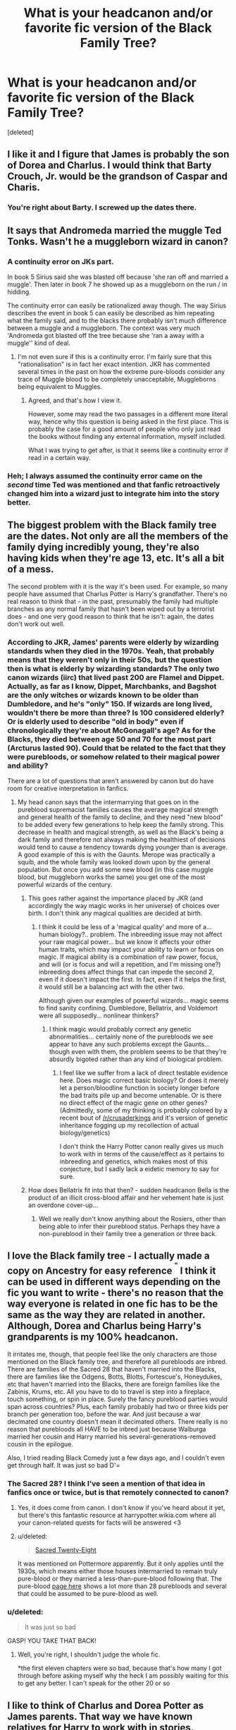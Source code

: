 #+TITLE: What is your headcanon and/or favorite fic version of the Black Family Tree?

* What is your headcanon and/or favorite fic version of the Black Family Tree?
:PROPERTIES:
:Score: 10
:DateUnix: 1418278177.0
:DateShort: 2014-Dec-11
:FlairText: Discussion
:END:
[deleted]


** I like it and I figure that James is probably the son of Dorea and Charlus. I would think that Barty Crouch, Jr. would be the grandson of Caspar and Charis.
:PROPERTIES:
:Author: ApteryxAustralis
:Score: 2
:DateUnix: 1418286126.0
:DateShort: 2014-Dec-11
:END:

*** You're right about Barty. I screwed up the dates there.
:PROPERTIES:
:Score: 1
:DateUnix: 1418287932.0
:DateShort: 2014-Dec-11
:END:


** It says that Andromeda married the muggle Ted Tonks. Wasn't he a muggleborn wizard in canon?
:PROPERTIES:
:Author: aufwlx
:Score: 3
:DateUnix: 1418291946.0
:DateShort: 2014-Dec-11
:END:

*** A continuity error on JKs part.

In book 5 Sirius said she was blasted off because 'she ran off and married a muggle'. Then later in book 7 he showed up as a muggleborn on the run / in hidding.

The continuity error can easily be rationalized away though. The way Sirius describes the event in book 5 can easily be described as him repeating what the family said, and to the blacks there probably isn't much difference between a muggle and a muggleborn. The context was very much 'Andromeda got blasted off the tree because she 'ran a away with a muggle'' kind of deal.
:PROPERTIES:
:Author: Ocdar
:Score: 6
:DateUnix: 1418305974.0
:DateShort: 2014-Dec-11
:END:

**** I'm not even sure if this is a continuity error. I'm fairly sure that this "rationalisation" is in fact her exact intention. JKR has commented several times in the past on how the extreme pure-bloods consider any trace of Muggle blood to be completely unacceptable, Muggleborns being equivalent to Muggles.
:PROPERTIES:
:Author: Taure
:Score: 3
:DateUnix: 1418400124.0
:DateShort: 2014-Dec-12
:END:

***** Agreed, and that's how I view it.

However, some may read the two passages in a different more literal way, hence why this question is being asked in the first place. This is probably the case for a good amount of people who only just read the books without finding any external information, myself included.

What I was trying to get after, is that it seems like a continuity error if read in a certain way.
:PROPERTIES:
:Author: Ocdar
:Score: 1
:DateUnix: 1418401531.0
:DateShort: 2014-Dec-12
:END:


*** Heh; I always assumed the continuity error came on the /second/ time Ted was mentioned and that fanfic retroactively changed him into a wizard just to integrate him into the story better.
:PROPERTIES:
:Author: 360Saturn
:Score: 1
:DateUnix: 1418357818.0
:DateShort: 2014-Dec-12
:END:


** The biggest problem with the Black family tree are the dates. Not only are all the members of the family dying incredibly young, they're also having kids when they're age 13, etc. It's all a bit of a mess.

The second problem with it is the way it's been used. For example, so many people have assumed that Charlus Potter is Harry's grandfather. There's no real reason to think that - in the past, presumably the family had multiple branches as any normal family that hasn't been wiped out by a terrorist does - and one very good reason to think that he isn't: again, the dates don't work out well.
:PROPERTIES:
:Author: Taure
:Score: 5
:DateUnix: 1418333938.0
:DateShort: 2014-Dec-12
:END:

*** According to JKR, James' parents were elderly by wizarding standards when they died in the 1970s. Yeah, that probably means that they weren't only in their 50s, but the question then is what is elderly by wizarding standards? The only two canon wizards (iirc) that lived past 200 are Flamel and Dippet. Actually, as far as I know, Dippet, Marchbanks, and Bagshot are the only witches or wizards known to be older than Dumbledore, and he's "only" 150. If wizards are long lived, wouldn't there be more than three? Is 100 considered elderly? Or is elderly used to describe "old in body" even if chronologically they're about McGonagall's age? As for the Blacks, they died between age 50 and 70 for the most part (Arcturus lasted 90). Could that be related to the fact that they were purebloods, or somehow related to their magical power and ability?

There are a lot of questions that aren't answered by canon but do have room for creative interpretation in fanfics.
:PROPERTIES:
:Score: 2
:DateUnix: 1418338844.0
:DateShort: 2014-Dec-12
:END:

**** My head canon says that the intermarrying that goes on in the pureblood supremacist families causes the average magical strength and general health of the family to decline, and they need "new blood" to be added every few generations to help keep the family strong. This decrease in health and magical strength, as well as the Black's being a dark family and therefore not always making the healthiest of decisions would tend to cause a tendency towards dying younger than is average. A good example of this is with the Gaunts. Merope was practically a squib, and the whole family was looked down upon by the general population. But once you add some new blood (in this case muggle blood, but muggleborn works the same) you get one of the most powerful wizards of the century.
:PROPERTIES:
:Author: jaysrule24
:Score: 1
:DateUnix: 1418355425.0
:DateShort: 2014-Dec-12
:END:

***** This goes rather against the importance placed by JKR (and accordingly the way magic works in her universe) of choices over birth. I don't think any magical qualities are decided at birth.
:PROPERTIES:
:Author: Taure
:Score: 2
:DateUnix: 1418400222.0
:DateShort: 2014-Dec-12
:END:

****** I think it could be less of a 'magical quality' and more of a... human biology?.. problem. The inbreeding issue may not affect your raw magical power... but we know it affects your other human traits, which may impact your ability to learn or focus on magic. If magical ability is a combination of raw power, focus, and will (or is focus and will a repetition, and I'm missing one?) inbreeding does affect things that can impede the second 2, even if it doesn't impact the first. In fact, even if it helps the first, it would still be a balancing act with the other two.

Although given our examples of powerful wizards... magic seems to find sanity confining. Dumbledore, Bellatrix, and Voldemort were all supposedly... nonlinear thinkers?
:PROPERTIES:
:Author: Ruljinn
:Score: 3
:DateUnix: 1418749873.0
:DateShort: 2014-Dec-16
:END:

******* I think magic would probably correct any genetic abnormalities... certainly none of the purebloods we see appear to have any such problems except the Gaunts... though even with them, the problem seems to be that they're absurdly bigoted rather than any kind of biological problem.
:PROPERTIES:
:Author: Taure
:Score: 1
:DateUnix: 1418750008.0
:DateShort: 2014-Dec-16
:END:

******** I feel like we suffer from a lack of direct testable evidence here. Does magic correct basic biology? Or does it merely let a person/bloodline function in society longer before the bad traits pile up and become untenable. Or is there no direct effect of the magic gene on other genes? (Admittedly, some of my thinking is probably colored by a recent bout of [[/r/crusaderkings]] and it's version of genetic inheritance fogging up my recollection of actual biology/genetics)

I don't think the Harry Potter canon really gives us much to work with in terms of the cause/effect as it pertains to inbreeding and genetics, which makes most of this conjecture, but I sadly lack a eidetic memory to say for sure.
:PROPERTIES:
:Author: Ruljinn
:Score: 2
:DateUnix: 1418750465.0
:DateShort: 2014-Dec-16
:END:


***** How does Bellatrix fit into that then? - sudden headcanon Bella is the product of an illicit cross-blood affair and her vehement hate is just an overdone cover-up...
:PROPERTIES:
:Author: 360Saturn
:Score: 1
:DateUnix: 1418358026.0
:DateShort: 2014-Dec-12
:END:

****** Well we really don't know anything about the Rosiers, other than being able to infer their pureblood status. Perhaps they have a non-pureblood in their family tree a generation or three back.
:PROPERTIES:
:Score: 1
:DateUnix: 1418360714.0
:DateShort: 2014-Dec-12
:END:


** I love the Black family tree - I actually made a copy on Ancestry for easy reference ^{^{"}} I think it can be used in different ways depending on the fic you want to write - there's no reason that the way everyone is related in one fic has to be the same as the way they are related in another. Although, Dorea and Charlus being Harry's grandparents is my 100% headcanon.

It irritates me, though, that people feel like the only characters are those mentioned on the Black family tree, and therefore all purebloods are inbred. There are families of the Sacred 28 that haven't married into the Blacks, there are families like the Odgens, Botts, Blotts, Fortescue's, Honeydukes, etc that haven't married into the Blacks, there are foreign families like the Zabinis, Krums, etc. All you have to do to travel is step into a fireplace, touch something, or spin in place. Surely the fancy pureblood parties would span across countries? Plus, each family probably had two or three kids per branch per generation too, before the war. And just because a war decimated one country doesn't mean it decimated others. There really is no reason that purebloods all HAVE to be inbred just because Walburga married her cousin and Harry married his several-generations-removed cousin in the epilogue.

Also, I tried reading Black Comedy just a few days ago, and I couldn't even get through half. It was just so bad D'=
:PROPERTIES:
:Author: CrucioCup
:Score: 2
:DateUnix: 1418338109.0
:DateShort: 2014-Dec-12
:END:

*** The Sacred 28? I think I've seen a mention of that idea in fanfics once or twice, but is that remotely connected to canon?
:PROPERTIES:
:Author: twofreecents
:Score: 1
:DateUnix: 1418348484.0
:DateShort: 2014-Dec-12
:END:

**** Yes, it does come from canon. I don't know if you've heard about it yet, but there's this fantastic resource at harrypotter.wikia.com where all your canon-related quests for facts will be answered <3
:PROPERTIES:
:Author: CrucioCup
:Score: 1
:DateUnix: 1418348968.0
:DateShort: 2014-Dec-12
:END:


**** u/deleted:
#+begin_quote
  [[http://harrypotter.wikia.com/wiki/Sacred_Twenty-Eight][Sacred Twenty-Eight]]
#+end_quote

It was mentioned on Pottermore apparently. But it only applies until the 1930s, which means either those houses intermarried to remain truly pure-blood or they married a less-than-pure-blood following that. The pure-blood [[http://harrypotter.wikia.com/wiki/Pure-blood][page here]] shows a lot more than 28 purebloods and several that could be assumed to be pure-blood as well.
:PROPERTIES:
:Score: 1
:DateUnix: 1418361256.0
:DateShort: 2014-Dec-12
:END:


*** u/deleted:
#+begin_quote
  It was just so bad
#+end_quote

GASP! YOU TAKE THAT BACK!
:PROPERTIES:
:Score: 1
:DateUnix: 1418357586.0
:DateShort: 2014-Dec-12
:END:

**** Well, you're right, I shouldn't judge the whole fic.

*the first eleven chapters were so bad, because that's how many I got through before asking myself why the heck I am possibly waiting for this to get any better. I can't speak for the other 20 or so
:PROPERTIES:
:Author: CrucioCup
:Score: 1
:DateUnix: 1418516401.0
:DateShort: 2014-Dec-14
:END:


** I like to think of Charlus and Dorea Potter as James parents. That way we have known relatives for Harry to work with in stories.
:PROPERTIES:
:Author: Lukc
:Score: 1
:DateUnix: 1418484954.0
:DateShort: 2014-Dec-13
:END:
